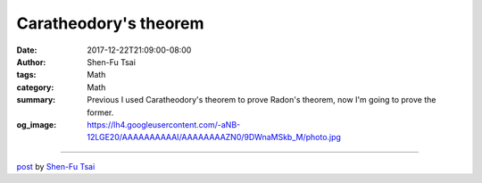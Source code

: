 Caratheodory's theorem
######################

:date: 2017-12-22T21:09:00-08:00
:author: Shen-Fu Tsai
:tags: Math
:category: Math
:summary: Previous I used Caratheodory's theorem to prove Radon's theorem, now
          I'm going to prove the former.
:og_image: https://lh4.googleusercontent.com/-aNB-12LGE20/AAAAAAAAAAI/AAAAAAAAZN0/9DWnaMSkb_M/photo.jpg

.. raw:: html

  Previous I used Caratheodory&#39;s theorem to prove Radon&#39;s theorem, now I&#39;m going to prove the former.<br/>
  <br/>
  Caratheodory&#39;s theorem: if a point \(x\) of \(R^d\) lies in the convex hull of a set \(P=\{p_1,\ldots,p_{n}\}\), then \(x\) can be written as the convex combination of at most \(d+1\) points in \(P\).<br/>
  <br/>
  Proof:<br/>
  It suffices to prove it for \(|P|=d+2\), and then for \(|P|=d+3\) we can reduce the convex combination of \(p_1,\ldots,p_{d+2}\) to that of some \(d+1\) points in \(\{p_1,\ldots,p_{d+2}\}\) which together with \(p_{d+3}\) can be reduced again to convex combination of some \(d+1\) points, and so on.<br/>
  <br/>
  Let \(P&#39;=\{p_1,\ldots,p_{d+1}\}\). Given \(x\in conv(P)\), if \(x\in conv(P&#39;)\) then we are done. If not, note that it is nevertheless the convex combination of \(p_{d+2}\) and \(z\in conv(P&#39;)\). So \(x\) belongs to segment \(zp_{d+2}\). Consider point y, one of the intersections of \(zp_{d+2}\) and boundary of \(conv(P&#39;)\). Point \(x\) must lie between \(y\) and \(p_{d+2}\), so it is the convex combination of the two as well. As \(y\) is at the boundary of \(conv(P&#39;)\), it could be represented as convex combination of \(P&#39;\) with at least one zero coefficient, i.e. at most \(d\) points with positive coefficient. So \(x\) can be written as convex combination of \(P\) with at most \(d+1\) positive coefficients.<br/>
  Q.E.D.<br/>
  <div>
  <br/></div>

  <script src="//cdn.mathjax.org/mathjax/latest/MathJax.js?config=TeX-AMS-MML_HTMLorMML" type="text/javascript"></script>

----

`post <https://oathbystyx.blogspot.com/2017/12/caratheodorys-theorem.html>`_
by
`Shen-Fu Tsai <{filename}/pages/en/sftsai.rst>`_
